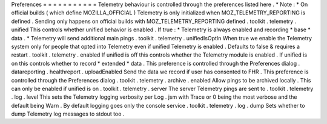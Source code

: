 Preferences
=
=
=
=
=
=
=
=
=
=
=
Telemetry
behaviour
is
controlled
through
the
preferences
listed
here
.
*
Note
:
*
On
official
builds
(
which
define
MOZILLA_OFFICIAL
)
Telemetry
is
only
initialized
when
MOZ_TELEMETRY_REPORTING
is
defined
.
Sending
only
happens
on
official
builds
with
MOZ_TELEMETRY_REPORTING
defined
.
toolkit
.
telemetry
.
unified
This
controls
whether
unified
behavior
is
enabled
.
If
true
:
*
Telemetry
is
always
enabled
and
recording
*
base
*
data
.
*
Telemetry
will
send
additional
main
pings
.
toolkit
.
telemetry
.
unifiedIsOptIn
When
true
we
enable
the
Telemetry
system
only
for
people
that
opted
into
Telemetry
even
if
unified
Telemetry
is
enabled
.
Defaults
to
false
&
requires
a
restart
.
toolkit
.
telemetry
.
enabled
If
unified
is
off
this
controls
whether
the
Telemetry
module
is
enabled
.
If
unified
is
on
this
controls
whether
to
record
*
extended
*
data
.
This
preference
is
controlled
through
the
Preferences
dialog
.
datareporting
.
healthreport
.
uploadEnabled
Send
the
data
we
record
if
user
has
consented
to
FHR
.
This
preference
is
controlled
through
the
Preferences
dialog
.
toolkit
.
telemetry
.
archive
.
enabled
Allow
pings
to
be
archived
locally
.
This
can
only
be
enabled
if
unified
is
on
.
toolkit
.
telemetry
.
server
The
server
Telemetry
pings
are
sent
to
.
toolkit
.
telemetry
.
log
.
level
This
sets
the
Telemetry
logging
verbosity
per
Log
.
jsm
with
Trace
or
0
being
the
most
verbose
and
the
default
being
Warn
.
By
default
logging
goes
only
the
console
service
.
toolkit
.
telemetry
.
log
.
dump
Sets
whether
to
dump
Telemetry
log
messages
to
stdout
too
.
